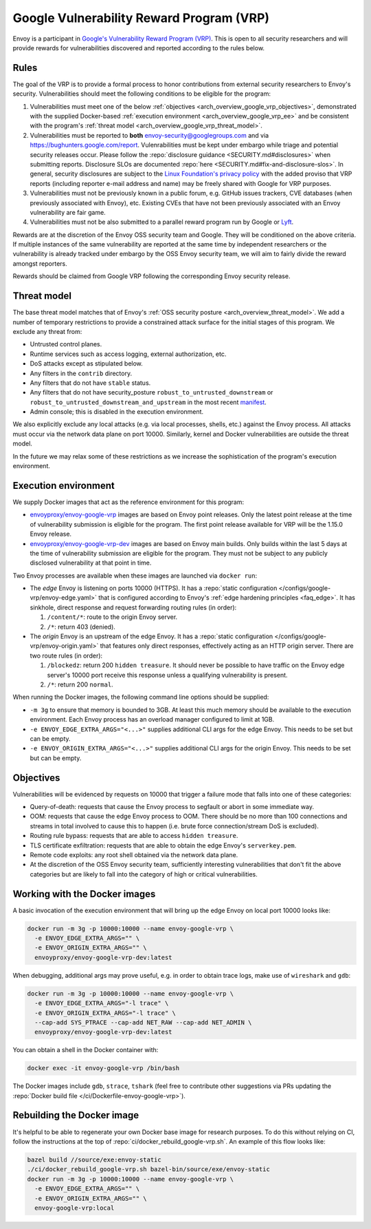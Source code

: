 .. _arch_overview_google_vrp:

Google Vulnerability Reward Program (VRP)
=========================================

Envoy is a participant in `Google's Vulnerability Reward Program (VRP)
<https://www.google.com/about/appsecurity/reward-program/>`_. This is open to all security
researchers and will provide rewards for vulnerabilities discovered and reported according to the
rules below.

.. _arch_overview_google_vrp_rules:

Rules
-----

The goal of the VRP is to provide a formal process to honor contributions from external
security researchers to Envoy's security. Vulnerabilities should meet the following conditions
to be eligible for the program:

1. Vulnerabilities must meet one of the below :ref:`objectives
   <arch_overview_google_vrp_objectives>`, demonstrated with the supplied Docker-based
   :ref:`execution environment <arch_overview_google_vrp_ee>` and be consistent with the
   program's :ref:`threat model <arch_overview_google_vrp_threat_model>`.

2. Vulnerabilities must be reported to **both** envoy-security@googlegroups.com and via https://bughunters.google.com/report.
   Vulenrabilities must be kept under embargo while triage and potential security releases occur.
   Please follow the :repo:`disclosure guidance <SECURITY.md#disclosures>` when submitting reports.
   Disclosure SLOs are documented :repo:`here <SECURITY.md#fix-and-disclosure-slos>`. In general,
   security disclosures are subject to the `Linux Foundation's privacy policy
   <https://www.linuxfoundation.org/privacy/>`_ with the added proviso that VRP reports (including
   reporter e-mail address and name) may be freely shared with Google for VRP purposes.

3. Vulnerabilities must not be previously known in a public forum, e.g. GitHub issues trackers,
   CVE databases (when previously associated with Envoy), etc. Existing CVEs that have not been
   previously associated with an Envoy vulnerability are fair game.

4. Vulnerabilities must not be also submitted to a parallel reward program run by Google or
   `Lyft <https://www.lyft.com/security>`_.

Rewards are at the discretion of the Envoy OSS security team and Google. They will be conditioned on
the above criteria. If multiple instances of the same vulnerability are reported at the same time by
independent researchers or the vulnerability is already tracked under embargo by the OSS Envoy
security team, we will aim to fairly divide the reward amongst reporters.

Rewards should be claimed from Google VRP following the corresponding Envoy security release.

.. _arch_overview_google_vrp_threat_model:

Threat model
------------

The base threat model matches that of Envoy's :ref:`OSS security posture
<arch_overview_threat_model>`. We add a number of temporary restrictions to provide a constrained
attack surface for the initial stages of this program. We exclude any threat from:

* Untrusted control planes.
* Runtime services such as access logging, external authorization, etc.
* DoS attacks except as stipulated below.
* Any filters in the ``contrib`` directory.
* Any filters that do not have ``stable`` status.
* Any filters that do not have security_posture ``robust_to_untrusted_downstream`` or ``robust_to_untrusted_downstream_and_upstream``
  in the most recent `manifest <https://github.com/envoyproxy/envoy/blob/HEAD/source/extensions/extensions_metadata.yaml>`_.
* Admin console; this is disabled in the execution environment.

We also explicitly exclude any local attacks (e.g. via local processes, shells, etc.) against
the Envoy process. All attacks must occur via the network data plane on port 10000. Similarly,
kernel and Docker vulnerabilities are outside the threat model.

In the future we may relax some of these restrictions as we increase the sophistication of the
program's execution environment.

.. _arch_overview_google_vrp_ee:

Execution environment
---------------------

We supply Docker images that act as the reference environment for this program:

* `envoyproxy/envoy-google-vrp <https://hub.docker.com/r/envoyproxy/envoy-google-vrp/tags/>`_ images
  are based on Envoy point releases. Only the latest point release at the time of vulnerability
  submission is eligible for the program. The first point release available for VRP will be the
  1.15.0 Envoy release.

* `envoyproxy/envoy-google-vrp-dev <https://hub.docker.com/r/envoyproxy/envoy-google-vrp-dev/tags/>`_
  images are based on Envoy main builds. Only builds within the last 5 days at the time of
  vulnerability submission are eligible for the program. They must not be subject to any
  publicly disclosed vulnerability at that point in time.

Two Envoy processes are available when these images are launched via ``docker run``:

* The *edge* Envoy is listening on ports 10000 (HTTPS). It has a :repo:`static configuration
  </configs/google-vrp/envoy-edge.yaml>` that is configured according to Envoy's :ref:`edge hardening
  principles <faq_edge>`. It has sinkhole, direct response and request forwarding routing rules (in
  order):

  1. ``/content/*``: route to the origin Envoy server.
  2. ``/*``: return 403 (denied).


* The *origin* Envoy is an upstream of the edge Envoy. It has a :repo:`static configuration
  </configs/google-vrp/envoy-origin.yaml>` that features only direct responses, effectively acting
  as an HTTP origin server. There are two route rules (in order):

  1. ``/blockedz``: return 200 ``hidden treasure``. It should never be possible to have
     traffic on the Envoy edge server's 10000 port receive this response unless a
     qualifying vulnerability is present.
  2. ``/*``: return 200 ``normal``.

When running the Docker images, the following command line options should be supplied:

* ``-m 3g`` to ensure that memory is bounded to 3GB. At least this much memory should be available
  to the execution environment. Each Envoy process has an overload manager configured to limit
  at 1GB.

* ``-e ENVOY_EDGE_EXTRA_ARGS="<...>"`` supplies additional CLI args for the edge Envoy. This
  needs to be set but can be empty.

* ``-e ENVOY_ORIGIN_EXTRA_ARGS="<...>"`` supplies additional CLI args for the origin Envoy. This
  needs to be set but can be empty.

.. _arch_overview_google_vrp_objectives:

Objectives
----------

Vulnerabilities will be evidenced by requests on 10000 that trigger a failure mode
that falls into one of these categories:

* Query-of-death: requests that cause the Envoy process to segfault or abort
  in some immediate way.
* OOM: requests that cause the edge Envoy process to OOM. There should be no more than
  100 connections and streams in total involved to cause this to happen (i.e. brute force
  connection/stream DoS is excluded).
* Routing rule bypass: requests that are able to access ``hidden treasure``.
* TLS certificate exfiltration: requests that are able to obtain the edge Envoy's
  ``serverkey.pem``.
* Remote code exploits: any root shell obtained via the network data plane.
* At the discretion of the OSS Envoy security team, sufficiently interesting vulnerabilities that
  don't fit the above categories but are likely to fall into the category of high or critical
  vulnerabilities.

Working with the Docker images
------------------------------

A basic invocation of the execution environment that will bring up the edge Envoy on local
port 10000 looks like:

.. code-block:: bash

   docker run -m 3g -p 10000:10000 --name envoy-google-vrp \
     -e ENVOY_EDGE_EXTRA_ARGS="" \
     -e ENVOY_ORIGIN_EXTRA_ARGS="" \
     envoyproxy/envoy-google-vrp-dev:latest

When debugging, additional args may prove useful, e.g. in order to obtain trace logs, make
use of ``wireshark`` and ``gdb``:

.. code-block:: bash

   docker run -m 3g -p 10000:10000 --name envoy-google-vrp \
     -e ENVOY_EDGE_EXTRA_ARGS="-l trace" \
     -e ENVOY_ORIGIN_EXTRA_ARGS="-l trace" \
     --cap-add SYS_PTRACE --cap-add NET_RAW --cap-add NET_ADMIN \
     envoyproxy/envoy-google-vrp-dev:latest

You can obtain a shell in the Docker container with:

.. code-block:: bash

  docker exec -it envoy-google-vrp /bin/bash

The Docker images include ``gdb``, ``strace``, ``tshark`` (feel free to contribute other
suggestions via PRs updating the :repo:`Docker build file </ci/Dockerfile-envoy-google-vrp>`).

Rebuilding the Docker image
---------------------------

It's helpful to be able to regenerate your own Docker base image for research purposes.
To do this without relying on CI, follow the instructions at the top of
:repo:`ci/docker_rebuild_google-vrp.sh`. An example of this flow looks like:

.. code-block:: bash

   bazel build //source/exe:envoy-static
   ./ci/docker_rebuild_google-vrp.sh bazel-bin/source/exe/envoy-static
   docker run -m 3g -p 10000:10000 --name envoy-google-vrp \
     -e ENVOY_EDGE_EXTRA_ARGS="" \
     -e ENVOY_ORIGIN_EXTRA_ARGS="" \
     envoy-google-vrp:local
